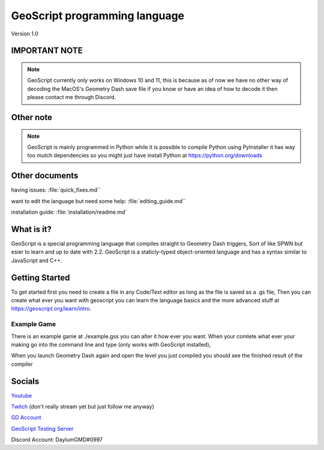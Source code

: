 GeoScript programming language
==============================
Version 1.0

IMPORTANT NOTE
--------------
.. note:: GeoScript currently only works on Windows 10 and 11, this is because as of now we have no other way of decoding the MacOS's Geometry Dash save file if you know or have an idea of how to decode it then please contact me through Discord.

Other note
----------
.. note:: GeoScript is mainly programmed in Python while it is possible to compile Python using PyInstaller it has way too mutch dependencies so you might just have install Python at https://python.org/downloads

Other documents
---------------
having issues: :file:`quick_fixes.md``

want to edit the language but need some help: :file:`editing_guide.md``

installation guide: :file:`installation/readme.md`

What is it?
-----------
GeoScript is a special programming language that compiles straight to Geometry Dash triggers, Sort of like SPWN but esier to learn and up to date with 2.2. GeoScript
is a staticly-typed object-oriented language and has a syntax similar to JavaScript and C++.

Getting Started
---------------
To get started first you need to create a file in any Code/Text editor as long as the file is saved as a .gs file, Then you can create what ever you want with geoscript
you can learn the language basics and the more advanced stuff at https://geoscript.org/learn/intro.

Example Game
############
There is an example game at ./example.gss you can alter it how ever you want. When your comlete what ever your making go into the command line and type
(only works with GeoScript installed),

.. code-block:: shell
    geoscript build your_file.gs level_name

When you launch Geometry Dash again and open the level you just compiled you should see the finished result of the compiler

Socials
-------
`Youtube <http://youtube.com/@daylumgmd>`_ 

`Twitch <http://twitch.tv/DaylumGD>`_  (don't really stream yet but just follow me anyway)

`GD Account <https://gdbrowser.com/u/Daylum>`_ 

`GeoScript Testing Server <https://discord.gg/f44rbwzj3t>`_

Discord Account: DaylumGMD#0997